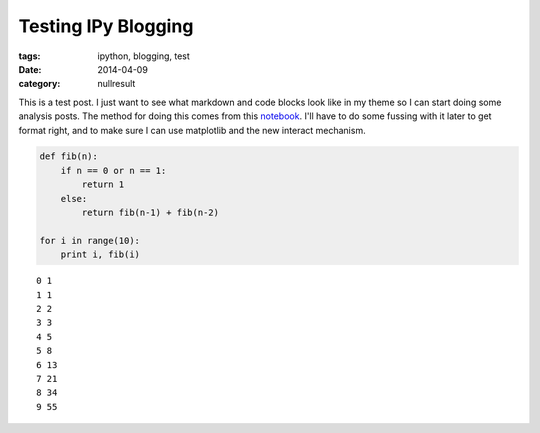 Testing IPy Blogging
####################

:tags: ipython, blogging, test
:date: 2014-04-09
:category: nullresult


This is a test post. I just want to see what markdown and code blocks
look like in my theme so I can start doing some analysis posts. The
method for doing this comes from this
`notebook <http://nbviewer.ipython.org/github/keflavich/blog/blob/master/content/BloggingFromIPython.ipynb>`_.
I'll have to do some fussing with it later to get format right, and to
make sure I can use matplotlib and the new interact mechanism.

.. code:: python

    def fib(n):
        if n == 0 or n == 1:
            return 1
        else:
            return fib(n-1) + fib(n-2)
    
    for i in range(10):
        print i, fib(i)

.. parsed-literal::

    0 1
    1 1
    2 2
    3 3
    4 5
    5 8
    6 13
    7 21
    8 34
    9 55

